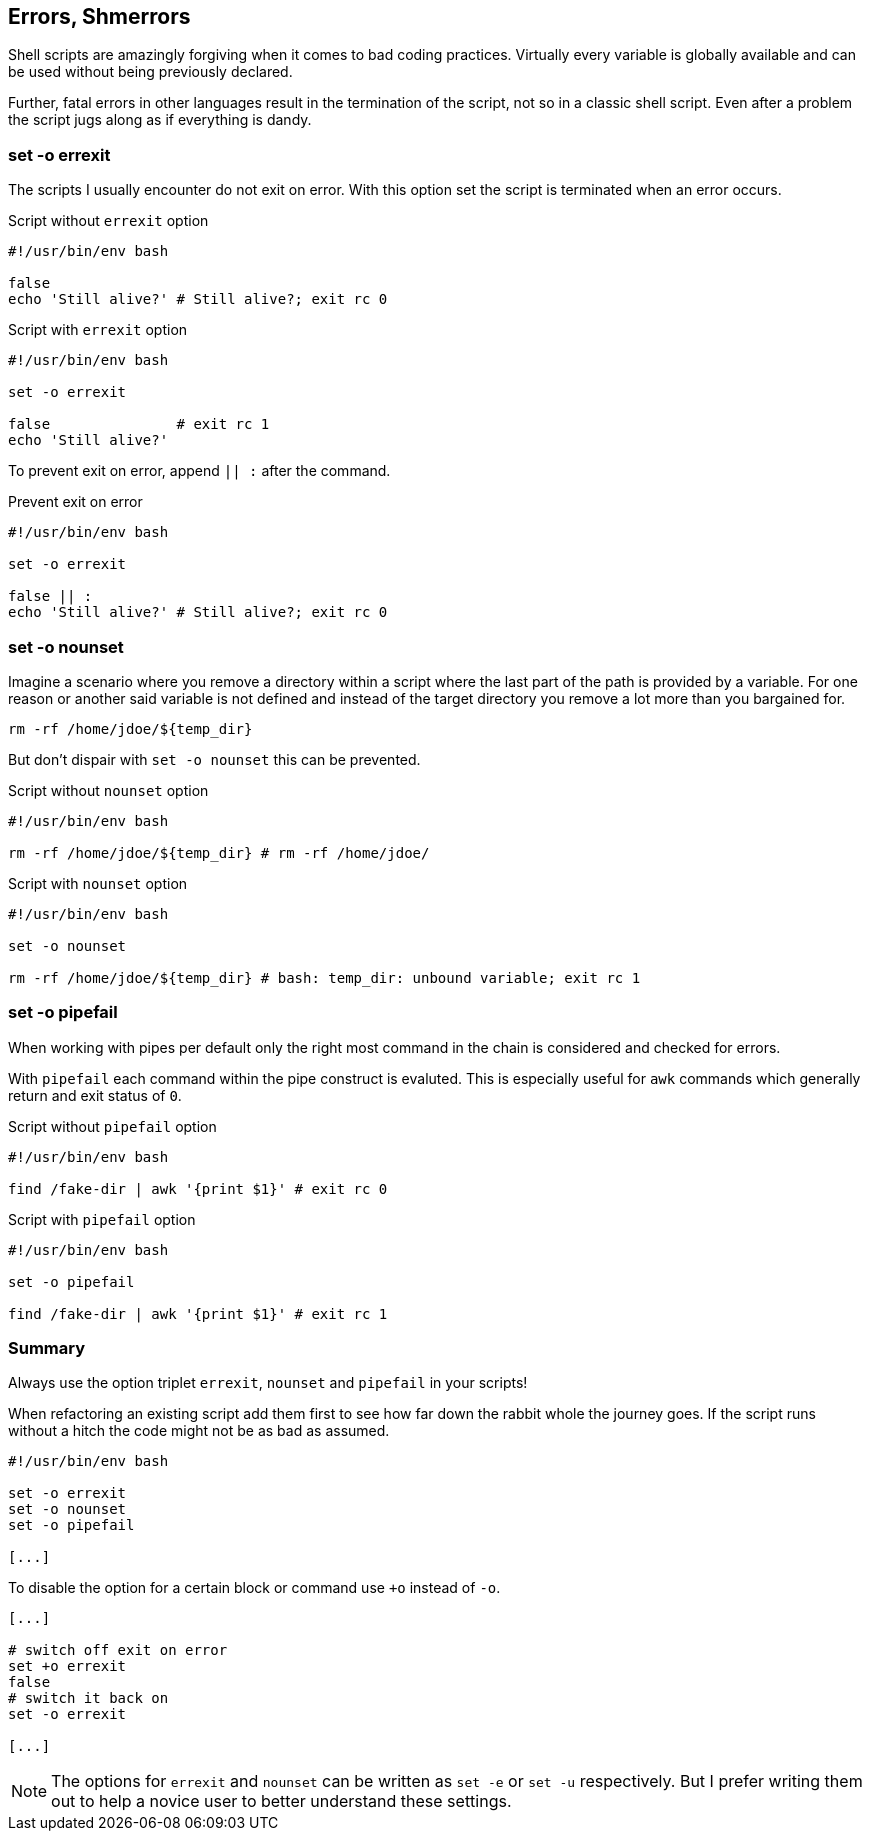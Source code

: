 [[error-checks]]
== Errors, Shmerrors

[.notes]
--
Shell scripts are amazingly forgiving when it comes to bad coding practices.
Virtually every variable is globally available and can be used without being
previously declared.

Further, fatal errors in other languages result in the termination of the
script, not so in a classic shell script. Even after a problem the script
jugs along as if everything is dandy.
--

=== set -o errexit

[.notes]
--
The scripts I usually encounter do not exit on error. With this option set
the script is terminated when an error occurs.
--

.Script without `errexit` option
[source,bash]
----
#!/usr/bin/env bash

false
echo 'Still alive?' # Still alive?; exit rc 0
----

.Script with `errexit` option
[source,bash]
----
#!/usr/bin/env bash

set -o errexit

false               # exit rc 1 
echo 'Still alive?'
----

ifdef::backend-revealjs[=== !]

To prevent exit on error, append `|| :` after the command.

.Prevent exit on error
[source,bash]
----
#!/usr/bin/env bash

set -o errexit

false || :
echo 'Still alive?' # Still alive?; exit rc 0
----


=== set -o nounset

[.notes]
--
Imagine a scenario where you remove a directory within a script where the last
part of the path is provided by a variable. For one reason or another said variable
is not defined and instead of the target directory you remove a lot more than you
bargained for. 

`rm -rf /home/jdoe/${temp_dir}` 

But don't dispair with `set -o nounset` this can be prevented.
--

.Script without `nounset` option
[source,bash]
----
#!/usr/bin/env bash

rm -rf /home/jdoe/${temp_dir} # rm -rf /home/jdoe/ 
----

.Script with `nounset` option
[source,bash]
----
#!/usr/bin/env bash

set -o nounset

rm -rf /home/jdoe/${temp_dir} # bash: temp_dir: unbound variable; exit rc 1
----

=== set -o pipefail

[.notes]
--
When working with pipes per default only the right most command in the chain
is considered and checked for errors. 

With `pipefail` each command within the pipe construct is evaluted. 
This is especially useful for `awk` commands which generally return and
exit status of `0`.
--

.Script without `pipefail` option 
[source,bash]
----
#!/usr/bin/env bash

find /fake-dir | awk '{print $1}' # exit rc 0
----

.Script with `pipefail` option
[source,bash]
----
#!/usr/bin/env bash

set -o pipefail

find /fake-dir | awk '{print $1}' # exit rc 1
----

=== Summary

Always use the option triplet `errexit`, `nounset` and `pipefail` in your scripts!

[.notes]
--
When refactoring an existing script add them first to see how far down the rabbit
whole the journey goes. If the script runs without a hitch the code might not
be as bad as assumed.
--

[source,bash]
----
#!/usr/bin/env bash

set -o errexit
set -o nounset
set -o pipefail

[...]
----

ifdef::backend-revealjs[=== !]

To disable the option for a certain block or command use `+o` instead of `-o`.

[source,bash]
----
[...]

# switch off exit on error
set +o errexit
false
# switch it back on
set -o errexit

[...]
----


[.notes]
--
NOTE: The options for `errexit` and `nounset` can be written as `set -e` or `set -u`
      respectively. But I prefer writing them out to help a novice user to better
      understand these settings.
--
